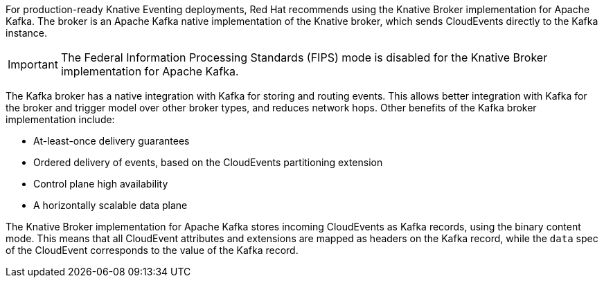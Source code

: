 // Text snippet included in the following modules and assemblies:
//
// * /modules/serverless-broker-types.adoc
// * /serverless/develop/serverless-kafka-developer.adoc

:_content-type: SNIPPET

For production-ready Knative Eventing deployments, Red Hat recommends using the Knative Broker implementation for Apache Kafka. The broker is an Apache Kafka native implementation of the Knative broker, which sends CloudEvents directly to the Kafka instance.

[IMPORTANT]
====
The Federal Information Processing Standards (FIPS) mode is disabled for the Knative Broker implementation for Apache Kafka.
====

The Kafka broker has a native integration with Kafka for storing and routing events. This allows better integration with Kafka for the broker and trigger model over other broker types, and reduces network hops. Other benefits of the Kafka broker implementation include:

* At-least-once delivery guarantees
* Ordered delivery of events, based on the CloudEvents partitioning extension
* Control plane high availability
* A horizontally scalable data plane

The Knative Broker implementation for Apache Kafka stores incoming CloudEvents as Kafka records, using the binary content mode. This means that all CloudEvent attributes and extensions are mapped as headers on the Kafka record, while the `data` spec of the CloudEvent corresponds to the value of the Kafka record.
